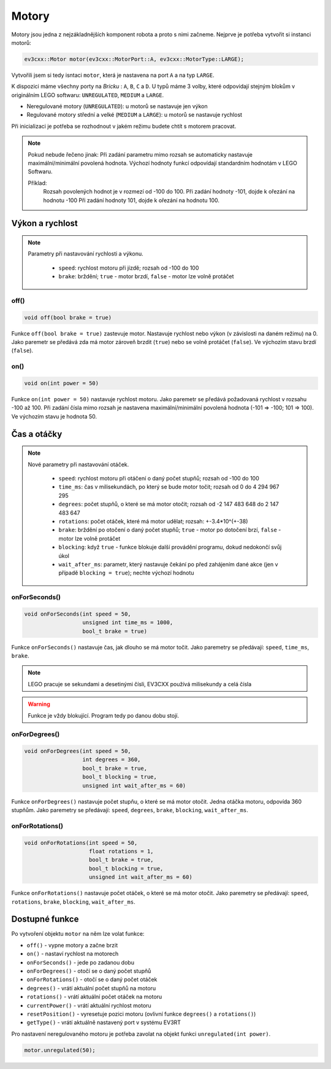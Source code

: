 Motory
====================

Motory jsou jedna z nejzákladnějších komponent robota a proto s nimi začneme. 
Nejprve je potřeba vytvořit si instanci motorů: 

.. code-block:: cpp

   ev3cxx::Motor motor(ev3cxx::MotorPort::A, ev3cxx::MotorType::LARGE);


Vytvořili jsem si tedy isntaci ``motor``, která je nastavena na port ``A`` a na typ ``LARGE``.

K dispozici máme všechny porty na *Bricku* : ``A``, ``B``, ``C`` a ``D``. 
U typů máme 3 volby, které odpovidají stejným blokům v originálním LEGO softwaru: ``UNREGULATED``, ``MEDIUM`` a ``LARGE``.

.. image:: images/lego-soft_motor-unregulated.png
   :width: 25%
.. image:: images/lego-soft_motor-medium.png
   :width: 25%
.. image:: images/lego-soft_motor-large.png
   :width: 25%

* Neregulované motory (``UNREGULATED``): u motorů se nastavuje jen výkon
* Regulované motory střední a velké (``MEDIUM`` a ``LARGE``): u motorů se nastavuje rychlost

Při inicializaci je potřeba se rozhodnout v jakém režimu budete chtít s motorem pracovat.


.. note:: 
    Pokud nebude řečeno jinak: 
    Při zadání parametru mimo rozsah se automaticky nastavuje maximální/minimální povolená hodnota. 
    Výchozí hodnoty funkcí odpovídají standardním hodnotám v LEGO Softwaru. 

    Příklad: 
        Rozsah povolených hodnot je v rozmezí od -100 do 100. 
        Při zadání hodnoty -101, dojde k ořezání na hodnotu -100
        Při zadání hodnoty 101, dojde k ořezání na hodnotu 100. 


Výkon a rychlost
*****

.. note:: 
    Parametry při nastavování rychlosti a výkonu.

        * ``speed``: rychlost motoru při jízdě; rozsah od -100 do 100
        * ``brake``: brždění; ``true`` - motor brzdí, ``false`` - motor lze volně protáčet

off() 
########

.. image:: images/lego-soft_motor-medium-off.png
   :width: 50%

.. code-block:: cpp
    
    void off(bool brake = true)

Funkce ``off(bool brake = true)`` zastevuje motor. Nastavuje rychlost nebo výkon (v závislosti na daném režimu) na 0. Jako paremetr se předává zda má motor zároveň brzdit (``true``) nebo se volně protáčet (``false``). Ve výchozím stavu brzdí (``false``). 


on()
########

.. image:: images/lego-soft_motor-medium.png
   :width: 50%

.. code-block:: cpp
    
    void on(int power = 50)

Funkce ``on(int power = 50)`` nastavuje rychlost motoru. Jako paremetr se předává požadovaná rychlost v rozsahu -100 až 100. Při zadání čísla mimo rozsah je nastavena maximální/minimální povolená hodnota (-101 => -100; 101 => 100). Ve výchozím stavu je hodnota 50. 

Čas a otáčky
*****

.. note:: 
    Nové parametry při nastavování otáček.

        * ``speed``: rychlost motoru při otáčení o daný počet stupňů; rozsah od -100 do 100
        * ``time_ms``: čas v milisekundách, po který se bude motor točit; rozsah od  0 do 4 294 967 295
        * ``degrees``: počet stupňů, o které se má motor otočit; rozsah od  -2 147 483 648 do 2 147 483 647
        * ``rotations``: počet otáček, které má motor udělat; rozsah: +-3.4*10^(+-38)
        * ``brake``: brždění po otočení o daný počet stupňů; ``true`` - motor po dotočení brzí, ``false`` - motor lze volně protáčet
        * ``blocking``:  když ``true`` - funkce blokuje další provádění programu, dokud nedokončí svůj úkol
        * ``wait_after_ms``:  parametr, který nastavuje čekání po před zahájením dané akce (jen v případě ``blocking = true``); nechte výchozí hodnotu 

onForSeconds()
########

.. image:: images/lego-soft_motor-medium-onForSeconds.png
   :width: 50%

.. code-block:: cpp
    
    void onForSeconds(int speed = 50, 
                      unsigned int time_ms = 1000, 
                      bool_t brake = true) 

Funkce ``onForSeconds()`` nastavuje čas, jak dlouho se má motor točit. Jako paremetry se předávají: ``speed``, ``time_ms``, ``brake``. 


.. note:: LEGO pracuje se sekundami a desetinými čísli, EV3CXX používá milisekundy a celá čísla

.. warning:: Funkce je vždy blokující. Program tedy po danou dobu stojí.  


onForDegrees()
########

.. image:: images/lego-soft_motor-medium-onForDegrees.png
   :width: 50%

.. code-block:: cpp
    
    void onForDegrees(int speed = 50, 
                      int degrees = 360, 
                      bool_t brake = true, 
                      bool_t blocking = true, 
                      unsigned int wait_after_ms = 60)

Funkce ``onForDegrees()`` nastavuje počet stupňu, o které se má motor otočit. Jedna otáčka motoru, odpovída 360 stupňům. Jako paremetry se předávají: ``speed``, ``degrees``, ``brake``, ``blocking``, ``wait_after_ms``. 

onForRotations()
########

.. image:: images/lego-soft_motor-medium-onForRotations.png
   :width: 50%

.. code-block:: cpp
    
    void onForRotations(int speed = 50, 
                        float rotations = 1, 
                        bool_t brake = true, 
                        bool_t blocking = true, 
                        unsigned int wait_after_ms = 60)

Funkce ``onForRotations()`` nastavuje počet otáček, o které se má motor otočit. Jako paremetry se předávají: ``speed``, ``rotations``, ``brake``, ``blocking``, ``wait_after_ms``. 


Dostupné funkce
**********************

Po vytvoření objektu ``motor`` na něm lze volat funkce:

* ``off()`` - vypne motory a začne brzit
* ``on()`` - nastaví rychlost na motorech
* ``onForSeconds()`` - jede po zadanou dobu
* ``onForDegrees()`` - otočí se o daný počet stupňů
* ``onForRotations()`` - otočí se o daný počet otáček
* ``degrees()`` - vrátí aktuální počet stupňů na motoru
* ``rotations()`` - vrátí aktuální počet otáček na motoru
* ``currentPower()`` - vrátí aktuální rychlost motoru
* ``resetPosition()`` - vyresetuje pozici motoru (ovlivní funkce ``degrees()`` a ``rotations()``)
* ``getType()`` - vrátí aktuálně nastavený port v systému EV3RT

 
Pro nastavení neregulovaného motoru je potřeba zavolat na objekt funkci ``unregulated(int power)``.

.. code-block:: cpp

   motor.unregulated(50);





.. code-block:: cpp
   :linenos:

   ev3cxx::Motor motor(ev3cxx::MotorPort::A, ev3cxx::MotorType::LARGE);



